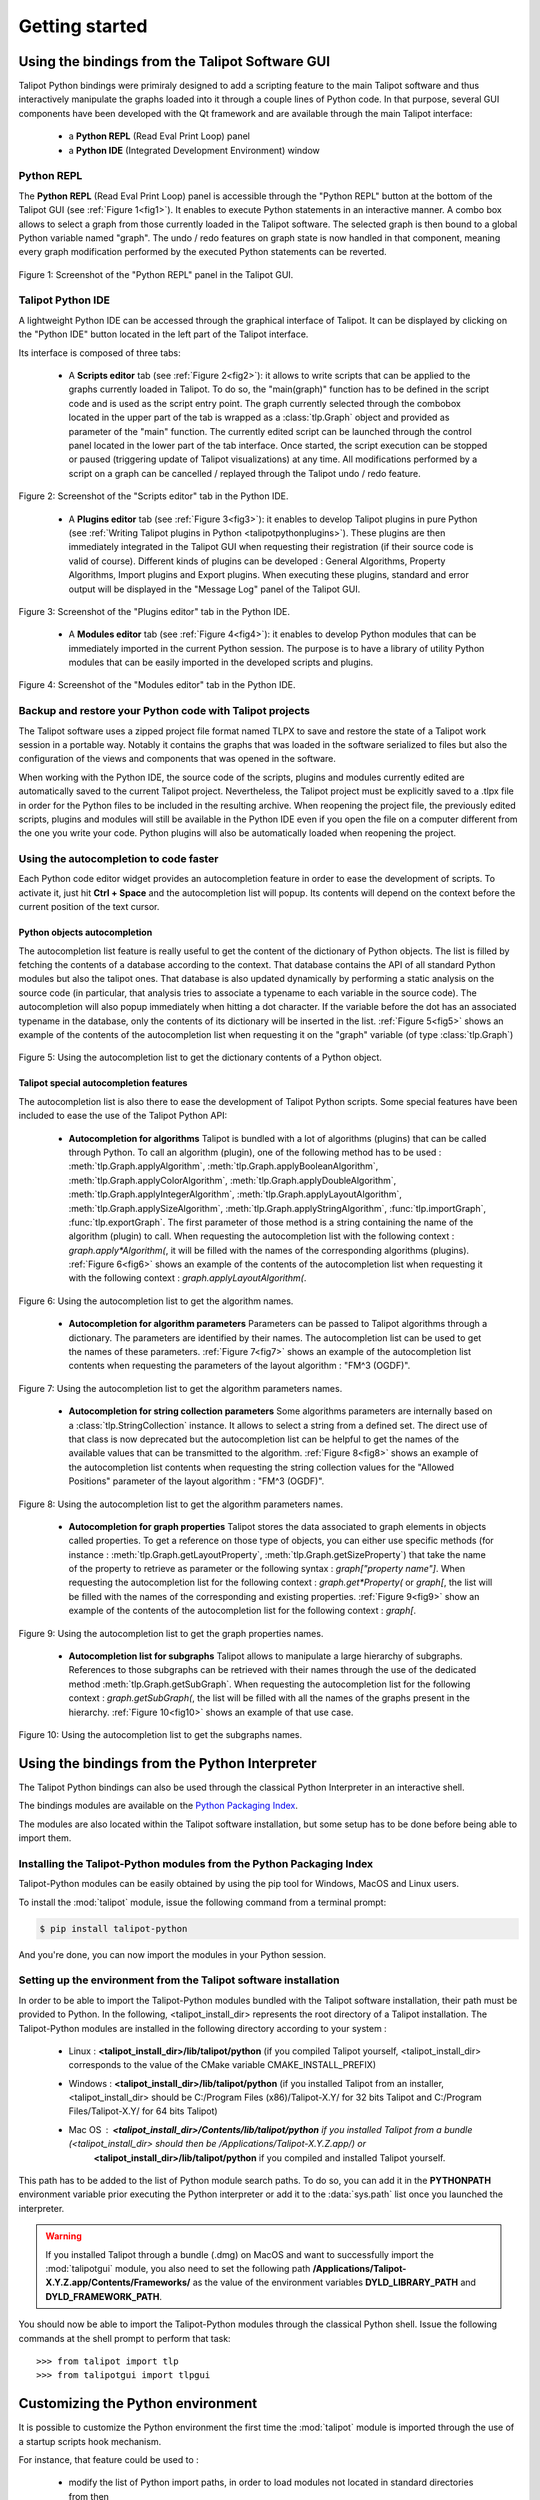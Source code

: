 .. py:currentmodule:: talipot

Getting started
===============

.. _usingBindingsInTalipotGUI:

Using the bindings from the Talipot Software GUI
------------------------------------------------

Talipot Python bindings were primiraly designed to add a scripting feature to the main Talipot software and thus
interactively manipulate the graphs loaded into it through a couple lines of Python code.
In that purpose, several GUI components have been developed with the Qt framework and are available
through the main Talipot interface:

  * a **Python REPL** (Read Eval Print Loop) panel
  * a **Python IDE** (Integrated Development Environment) window

Python REPL
^^^^^^^^^^^

The **Python REPL** (Read Eval Print Loop) panel is accessible through the "Python REPL" button
at the bottom of the Talipot GUI (see :ref:`Figure 1<fig1>`). It enables to execute Python statements
in an interactive manner. A combo box allows to select a graph from those currently loaded in the
Talipot software. The selected graph is then bound to a global Python variable named "graph".
The undo / redo features on graph state is now handled in that component, meaning
every graph modification performed by the executed Python statements can be reverted.

.. _fig1:
.. figure:: talipotPythonREPL.png
  :align: center

Figure 1: Screenshot of the "Python REPL" panel in the Talipot GUI.

Talipot Python IDE
^^^^^^^^^^^^^^^^^^

A lightweight Python IDE can be accessed through the graphical interface of Talipot. It can be displayed by clicking on the "Python IDE" button located in the left part of
the Talipot interface.

.. image:: talipotPythonIDEButton.png
  :align: center

Its interface is composed of three tabs:

    * A **Scripts editor** tab (see :ref:`Figure 2<fig2>`): it allows to write scripts that can be applied to the
      graphs currently loaded in Talipot. To do so, the "main(graph)" function has to be defined in the script code
      and is used as the script entry point. The graph currently selected through the combobox located in the upper
      part of the tab is wrapped as a :class:`tlp.Graph` object and provided as parameter of the "main" function.
      The currently edited script can be launched through the control panel located in the lower part of the tab interface.
      Once started, the script execution can be stopped or paused (triggering update of Talipot visualizations) at any time.
      All modifications performed by a script on a graph can be cancelled / replayed through the Talipot undo / redo feature.

.. _fig2:
.. figure:: talipotPythonScript.png
   :align: center

   Figure 2: Screenshot of the "Scripts editor" tab in the Python IDE.

    * A **Plugins editor** tab (see :ref:`Figure 3<fig3>`): it enables to develop Talipot plugins in pure Python
      (see :ref:`Writing Talipot plugins in Python <talipotpythonplugins>`).
      These plugins are then immediately integrated in the Talipot GUI when requesting their registration
      (if their source code is valid of course). Different kinds of plugins can be developed : General Algorithms,
      Property Algorithms, Import plugins and Export plugins. When executing these plugins, standard and error output
      will be displayed in the "Message Log" panel of the Talipot GUI.

.. _fig3:
.. figure:: talipotPythonPlugin.png
   :align: center

   Figure 3: Screenshot of the "Plugins editor" tab in the Python IDE.

    * A **Modules editor** tab (see :ref:`Figure 4<fig4>`): it enables to develop Python modules that
      can be immediately imported in the current Python session. The purpose is to have a library of utility
      Python modules that can be easily imported in the developed scripts and plugins.

.. _fig4:
.. figure:: talipotPythonModule.png
   :align: center

   Figure 4: Screenshot of the "Modules editor" tab in the Python IDE.

Backup and restore your Python code with Talipot projects
^^^^^^^^^^^^^^^^^^^^^^^^^^^^^^^^^^^^^^^^^^^^^^^^^^^^^^^^^

The Talipot software uses a zipped project file format named TLPX to save and restore the state of a Talipot
work session in a portable way. Notably it contains the graphs that was loaded in the software serialized to
files but also the configuration of the views and components that was opened in the software.

When working with the Python IDE, the source code of the scripts, plugins and modules currently edited
are automatically saved to the current Talipot project. Nevertheless, the Talipot project must be explicitly
saved to a .tlpx file in order for the Python files to be included in the resulting archive.
When reopening the project file, the previously edited scripts, plugins and modules will still be available
in the Python IDE even if you open the file on a computer different from the one you write your code.
Python plugins will also be automatically loaded when reopening the project.

Using the autocompletion to code faster
^^^^^^^^^^^^^^^^^^^^^^^^^^^^^^^^^^^^^^^

Each Python code editor widget provides an autocompletion feature in order to ease
the development of scripts. To activate it, just hit **Ctrl + Space** and the autocompletion
list will popup. Its contents will depend on the context before the current position of the text cursor.

Python objects autocompletion
"""""""""""""""""""""""""""""

The autocompletion list feature is really useful to get the content of the dictionary
of Python objects. The list is filled by fetching the contents of a database according to the context.
That database contains the API of all standard Python modules but also the talipot ones.
That database is also updated dynamically by performing a static analysis on the source code (in particular,
that analysis tries to associate a typename to each variable in the source code).
The autocompletion will also popup immediately when hitting a dot character. If the variable before the dot
has an associated typename in the database, only the contents of its dictionary will be inserted in the list.
:ref:`Figure 5<fig5>` shows an
example of the contents of the autocompletion list when requesting it on the "graph" variable (of type :class:`tlp.Graph`)

.. _fig5:
.. figure:: autocompletion_global.png
   :align: center

   Figure 5: Using the autocompletion list to get the dictionary contents of a Python object.

Talipot special autocompletion features
"""""""""""""""""""""""""""""""""""""""

The autocompletion list is also there to ease the development of Talipot Python scripts. Some special
features have been included to ease the use of the Talipot Python API:

    * **Autocompletion for algorithms** Talipot is bundled with a lot of algorithms (plugins) that can be called through Python.
      To call an algorithm (plugin), one of the following method has to be used : :meth:`tlp.Graph.applyAlgorithm`, :meth:`tlp.Graph.applyBooleanAlgorithm`,
      :meth:`tlp.Graph.applyColorAlgorithm`, :meth:`tlp.Graph.applyDoubleAlgorithm`, :meth:`tlp.Graph.applyIntegerAlgorithm`, :meth:`tlp.Graph.applyLayoutAlgorithm`,
      :meth:`tlp.Graph.applySizeAlgorithm`, :meth:`tlp.Graph.applyStringAlgorithm`, :func:`tlp.importGraph`, :func:`tlp.exportGraph`.
      The first parameter of those method is a string containing the name of the algorithm (plugin)
      to call. When requesting the autocompletion list with the following context : *graph.apply\*Algorithm(*, it will be filled with the names of the corresponding
      algorithms (plugins). :ref:`Figure 6<fig6>` shows an example of the contents of the autocompletion list when requesting it with the following context : *graph.applyLayoutAlgorithm(*.

.. _fig6:
.. figure:: autocompletion_algos.png
   :align: center

   Figure 6: Using the autocompletion list to get the algorithm names.

    * **Autocompletion for algorithm parameters** Parameters can be passed to Talipot algorithms through a dictionary. The parameters are
      identified by their names. The autocompletion list can be used to get the names of these parameters.
      :ref:`Figure 7<fig7>` shows an example of the autocompletion list contents when requesting the parameters
      of the layout algorithm : "FM^3 (OGDF)".

.. _fig7:
.. figure:: autocompletion_algosparams.png
   :align: center

   Figure 7: Using the autocompletion list to get the algorithm parameters names.

    * **Autocompletion for string collection parameters** Some algorithms parameters are internally
      based on a :class:`tlp.StringCollection` instance. It allows to select a string from a defined set.
      The direct use of that class is now deprecated but the autocompletion list can be helpful to get the names of the
      available values that can be transmitted to the algorithm.
      :ref:`Figure 8<fig8>` shows an example of the autocompletion list contents when requesting the string collection values
      for the "Allowed Positions" parameter of the layout algorithm : "FM^3 (OGDF)".

.. _fig8:
.. figure:: autocompletion_stringcollection.png
   :align: center

   Figure 8: Using the autocompletion list to get the algorithm parameters names.

    * **Autocompletion for graph properties** Talipot stores the data associated to graph elements in objects called properties. To get a reference
      on those type of objects, you can either use specific methods (for instance : :meth:`tlp.Graph.getLayoutProperty`, :meth:`tlp.Graph.getSizeProperty`)
      that take the name of the property to retrieve as parameter or the following syntax : *graph["property name"]*. When requesting the autocompletion list
      for the following context : *graph.get*Property(* or *graph[*, the list will be filled with the names of the corresponding and existing properties.
      :ref:`Figure 9<fig9>` show an example of the contents of the autocompletion list for the following context : *graph[*.

.. _fig9:
.. figure:: autocompletion_properties.png
   :align: center

   Figure 9: Using the autocompletion list to get the graph properties names.

    * **Autocompletion list for subgraphs** Talipot allows to manipulate a large hierarchy of subgraphs. References to those subgraphs can be retrieved
      with their names through the use of the dedicated method :meth:`tlp.Graph.getSubGraph`. When requesting the autocompletion list for the
      following context : *graph.getSubGraph(*, the list will be filled with all the names of the graphs present in the hierarchy. :ref:`Figure 10<fig10>` shows
      an example of that use case.

.. _fig10:
.. figure:: autocompletion_subgraphs.png
   :align: center

   Figure 10: Using the autocompletion list to get the subgraphs names.

.. _usingBindingsInShell:

Using the bindings from the Python Interpreter
----------------------------------------------

The Talipot Python bindings can also be used through the classical Python Interpreter in an interactive shell.

The bindings modules are available on the `Python Packaging Index <https://pypi.python.org>`_.

The modules are also located within the Talipot software installation, but some setup has to be done before being able to import them.

Installing the Talipot-Python modules from the Python Packaging Index
^^^^^^^^^^^^^^^^^^^^^^^^^^^^^^^^^^^^^^^^^^^^^^^^^^^^^^^^^^^^^^^^^^^^^

Talipot-Python modules can be easily obtained by using the pip tool for Windows, MacOS and Linux users.

To install the :mod:`talipot` module, issue the following command from a terminal prompt:

.. code:: shell

    $ pip install talipot-python

And you're done, you can now import the modules in your Python session.

Setting up the environment from the Talipot software installation
^^^^^^^^^^^^^^^^^^^^^^^^^^^^^^^^^^^^^^^^^^^^^^^^^^^^^^^^^^^^^^^^^

In order to be able to import the Talipot-Python modules bundled with the Talipot software installation,
their path must be provided to Python. In the following, <talipot_install_dir> represents the root directory of a Talipot installation.
The Talipot-Python modules are installed in the following directory according to your system :

        * Linux : **<talipot_install_dir>/lib/talipot/python** (if you compiled Talipot yourself,
          <talipot_install_dir> corresponds to the value of the CMake variable CMAKE_INSTALL_PREFIX)

        * Windows : **<talipot_install_dir>/lib/talipot/python** (if you installed Talipot from an installer,
          <talipot_install_dir> should be C:/Program Files (x86)/Talipot-X.Y/ for 32 bits Talipot and C:/Program Files/Talipot-X.Y/ for 64 bits Talipot)

        * Mac OS : **<talipot_install_dir>/Contents/lib/talipot/python** if you installed Talipot from a bundle (<talipot_install_dir> should then be /Applications/Talipot-X.Y.Z.app/) or
                   **<talipot_install_dir>/lib/talipot/python** if you compiled and installed Talipot yourself.

This path has to be added to the list of Python module search paths. To do so, you can add it in the **PYTHONPATH**
environment variable prior executing the Python interpreter or add it to the :data:`sys.path` list once you launched the interpreter.

.. warning::

  If you installed Talipot through a bundle (.dmg) on MacOS and want to successfully import the :mod:`talipotgui` module,
  you also need to set the following path **/Applications/Talipot-X.Y.Z.app/Contents/Frameworks/** as the value of the
  environment variables **DYLD_LIBRARY_PATH** and **DYLD_FRAMEWORK_PATH**.

You should now be able to import the Talipot-Python modules through the classical Python shell. Issue the following commands
at the shell prompt to perform that task::

    >>> from talipot import tlp
    >>> from talipotgui import tlpgui

Customizing the Python environment
----------------------------------

It is possible to customize the Python environment the first time the :mod:`talipot` module
is imported through the use of a startup scripts hook mechanism.

For instance, that feature could be used to :

        * modify the list of Python import paths, in order to load modules not located in standard directories from then

        * load Talipot plugins not located in default plugins folders

        * add new Python functions and classes to the environment that will be available each time the talipot module is imported

When the talipot module is imported from the first time in the current Python session, the content of the following directories
will be scan for Python files (.py extension) :

        * <talipot_install_dir>/lib/talipot/python/startup

        * <home_dir>/.Talipot-X.Y/python/startup

Then, for each Python file found, its content will be read and executed in the context of the Python main module
(the file will not be imported as a Python module).


